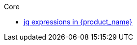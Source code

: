 .Core
** xref:core/core-modules/assembly-understanding-jq-expressions.adoc[jq expressions in {product_name}]

